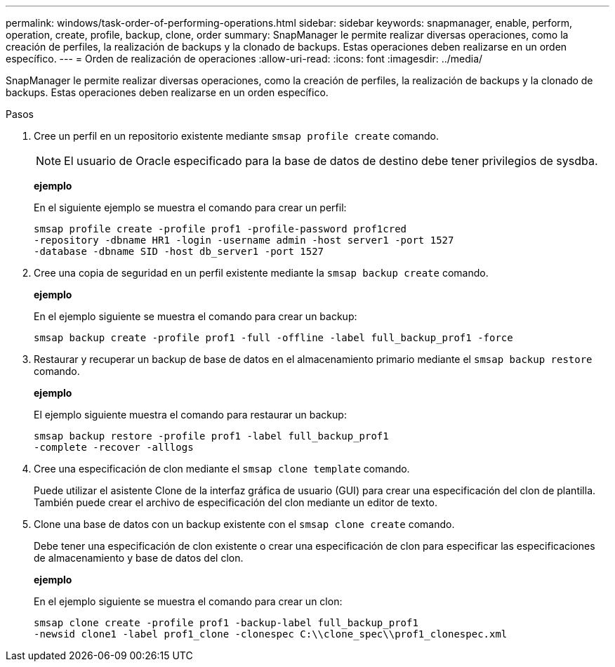 ---
permalink: windows/task-order-of-performing-operations.html 
sidebar: sidebar 
keywords: snapmanager, enable, perform, operation, create, profile, backup, clone, order 
summary: SnapManager le permite realizar diversas operaciones, como la creación de perfiles, la realización de backups y la clonado de backups. Estas operaciones deben realizarse en un orden específico. 
---
= Orden de realización de operaciones
:allow-uri-read: 
:icons: font
:imagesdir: ../media/


[role="lead"]
SnapManager le permite realizar diversas operaciones, como la creación de perfiles, la realización de backups y la clonado de backups. Estas operaciones deben realizarse en un orden específico.

.Pasos
. Cree un perfil en un repositorio existente mediante `smsap profile create` comando.
+

NOTE: El usuario de Oracle especificado para la base de datos de destino debe tener privilegios de sysdba.

+
*ejemplo*

+
En el siguiente ejemplo se muestra el comando para crear un perfil:

+
[listing]
----
smsap profile create -profile prof1 -profile-password prof1cred
-repository -dbname HR1 -login -username admin -host server1 -port 1527
-database -dbname SID -host db_server1 -port 1527
----
. Cree una copia de seguridad en un perfil existente mediante la `smsap backup create` comando.
+
*ejemplo*

+
En el ejemplo siguiente se muestra el comando para crear un backup:

+
[listing]
----
smsap backup create -profile prof1 -full -offline -label full_backup_prof1 -force
----
. Restaurar y recuperar un backup de base de datos en el almacenamiento primario mediante el `smsap backup restore` comando.
+
*ejemplo*

+
El ejemplo siguiente muestra el comando para restaurar un backup:

+
[listing]
----
smsap backup restore -profile prof1 -label full_backup_prof1
-complete -recover -alllogs
----
. Cree una especificación de clon mediante el `smsap clone template` comando.
+
Puede utilizar el asistente Clone de la interfaz gráfica de usuario (GUI) para crear una especificación del clon de plantilla. También puede crear el archivo de especificación del clon mediante un editor de texto.

. Clone una base de datos con un backup existente con el `smsap clone create` comando.
+
Debe tener una especificación de clon existente o crear una especificación de clon para especificar las especificaciones de almacenamiento y base de datos del clon.

+
*ejemplo*

+
En el ejemplo siguiente se muestra el comando para crear un clon:

+
[listing]
----
smsap clone create -profile prof1 -backup-label full_backup_prof1
-newsid clone1 -label prof1_clone -clonespec C:\\clone_spec\\prof1_clonespec.xml
----

